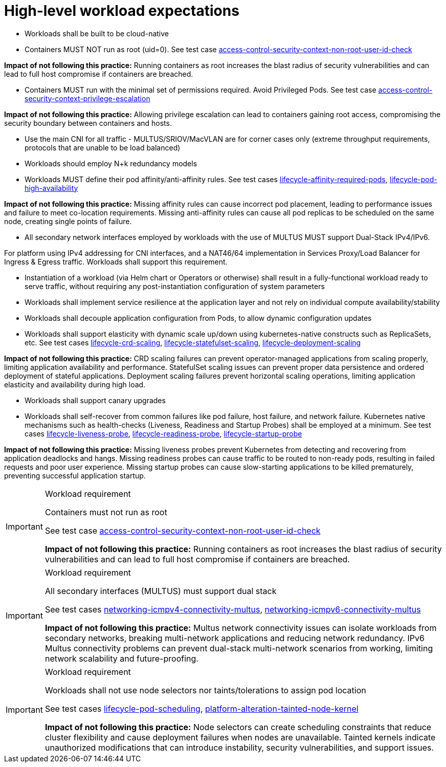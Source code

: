 [id="k8s-best-practices-high-level-cnf-expectations"]
= High-level workload expectations

* Workloads shall be built to be cloud-native

* Containers MUST NOT run as root (uid=0). See test case link:https://github.com/test-network-function/cnf-certification-test/blob/main/CATALOG.md#access-control-security-context-non-root-user-id-check[access-control-security-context-non-root-user-id-check]

**Impact of not following this practice:** Running containers as root increases the blast radius of security vulnerabilities and can lead to full host compromise if containers are breached.

* Containers MUST run with the minimal set of permissions required. Avoid Privileged Pods. See test case link:https://github.com/test-network-function/cnf-certification-test/blob/main/CATALOG.md#access-control-security-context-privilege-escalation[access-control-security-context-privilege-escalation]

**Impact of not following this practice:** Allowing privilege escalation can lead to containers gaining root access, compromising the security boundary between containers and hosts.

* Use the main CNI for all traffic - MULTUS/SRIOV/MacVLAN are for corner cases only (extreme throughput requirements, protocols that are unable to be load balanced)

* Workloads should employ N+k redundancy models

* Workloads MUST define their pod affinity/anti-affinity rules. See test cases link:https://github.com/test-network-function/cnf-certification-test/blob/main/CATALOG.md#lifecycle-affinity-required-pods[lifecycle-affinity-required-pods], link:https://github.com/test-network-function/cnf-certification-test/blob/main/CATALOG.md#lifecycle-pod-high-availability[lifecycle-pod-high-availability]

**Impact of not following this practice:** Missing affinity rules can cause incorrect pod placement, leading to performance issues and failure to meet co-location requirements. Missing anti-affinity rules can cause all pod replicas to be scheduled on the same node, creating single points of failure.

* All secondary network interfaces employed by workloads with the use of MULTUS MUST support Dual-Stack IPv4/IPv6.

For platform using IPv4 addressing for CNI interfaces, and a NAT46/64 implementation in Services Proxy/Load Balancer for Ingress & Egress traffic. Workloads shall support this requirement.

* Instantiation of a workload (via Helm chart or Operators or otherwise) shall result in a fully-functional workload ready to serve traffic, without requiring any post-instantiation configuration of system parameters

* Workloads shall implement service resilience at the application layer and not rely on individual compute availability/stability

* Workloads shall decouple application configuration from Pods, to allow dynamic configuration updates

* Workloads shall support elasticity with dynamic scale up/down using kubernetes-native constructs such as ReplicaSets, etc. See test cases link:https://github.com/test-network-function/cnf-certification-test/blob/main/CATALOG.md#lifecycle-crd-scaling[lifecycle-crd-scaling], link:https://github.com/test-network-function/cnf-certification-test/blob/main/CATALOG.md#lifecycle-statefulset-scaling[lifecycle-statefulset-scaling], link:https://github.com/test-network-function/cnf-certification-test/blob/main/CATALOG.md#lifecycle-deployment-scaling[lifecycle-deployment-scaling]

**Impact of not following this practice:** CRD scaling failures can prevent operator-managed applications from scaling properly, limiting application availability and performance. StatefulSet scaling issues can prevent proper data persistence and ordered deployment of stateful applications. Deployment scaling failures prevent horizontal scaling operations, limiting application elasticity and availability during high load.

* Workloads shall support canary upgrades

* Workloads shall self-recover from common failures like pod failure, host failure, and network failure. Kubernetes native mechanisms such as health-checks (Liveness, Readiness and Startup Probes) shall be employed at a minimum. See test cases link:https://github.com/test-network-function/cnf-certification-test/blob/main/CATALOG.md#lifecycle-liveness-probe[lifecycle-liveness-probe], link:https://github.com/test-network-function/cnf-certification-test/blob/main/CATALOG.md#lifecycle-readiness-probe[lifecycle-readiness-probe], link:https://github.com/test-network-function/cnf-certification-test/blob/main/CATALOG.md#lifecycle-startup-probe[lifecycle-startup-probe]

**Impact of not following this practice:** Missing liveness probes prevent Kubernetes from detecting and recovering from application deadlocks and hangs. Missing readiness probes can cause traffic to be routed to non-ready pods, resulting in failed requests and poor user experience. Missing startup probes can cause slow-starting applications to be killed prematurely, preventing successful application startup.

.Workload requirement
[IMPORTANT]
====
Containers must not run as root

See test case link:https://github.com/test-network-function/cnf-certification-test/blob/main/CATALOG.md#access-control-security-context-non-root-user-id-check[access-control-security-context-non-root-user-id-check]

**Impact of not following this practice:** Running containers as root increases the blast radius of security vulnerabilities and can lead to full host compromise if containers are breached.
====

.Workload requirement
[IMPORTANT]
====
All secondary interfaces (MULTUS) must support dual stack

See test cases link:https://github.com/test-network-function/cnf-certification-test/blob/main/CATALOG.md#networking-icmpv4-connectivity-multus[networking-icmpv4-connectivity-multus], link:https://github.com/test-network-function/cnf-certification-test/blob/main/CATALOG.md#networking-icmpv6-connectivity-multus[networking-icmpv6-connectivity-multus]

**Impact of not following this practice:** Multus network connectivity issues can isolate workloads from secondary networks, breaking multi-network applications and reducing network redundancy. IPv6 Multus connectivity problems can prevent dual-stack multi-network scenarios from working, limiting network scalability and future-proofing.
====

.Workload requirement
[IMPORTANT]
====
Workloads shall not use node selectors nor taints/tolerations to assign pod location

See test cases link:https://github.com/test-network-function/cnf-certification-test/blob/main/CATALOG.md#lifecycle-pod-scheduling[lifecycle-pod-scheduling], link:https://github.com/test-network-function/cnf-certification-test/blob/main/CATALOG.md#platform-alteration-tainted-node-kernel[platform-alteration-tainted-node-kernel]

**Impact of not following this practice:** Node selectors can create scheduling constraints that reduce cluster flexibility and cause deployment failures when nodes are unavailable. Tainted kernels indicate unauthorized modifications that can introduce instability, security vulnerabilities, and support issues.
====

